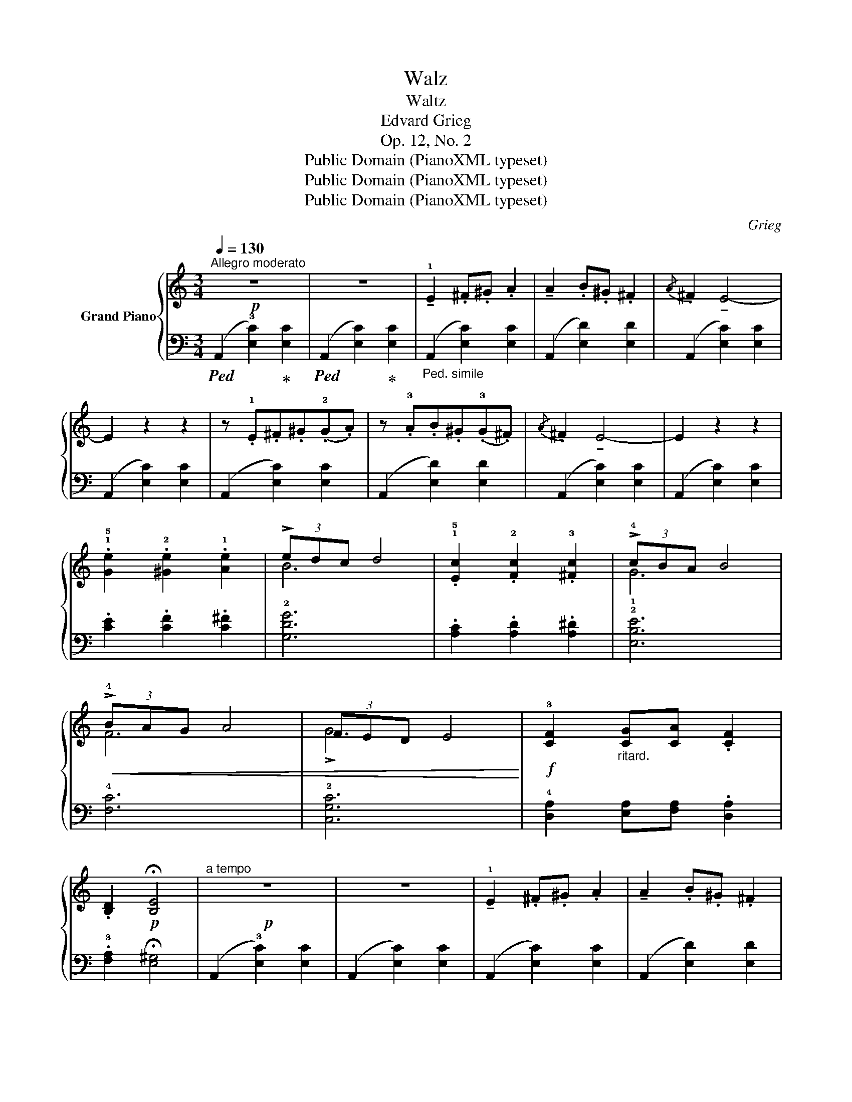 X:1
T:Walz
T:Waltz
T:Edvard Grieg 
T:Op. 12, No. 2
T:Public Domain (PianoXML typeset)
T:Public Domain (PianoXML typeset)
T:Public Domain (PianoXML typeset)
C:Grieg
Z:Public Domain (PianoXML typeset)
%%score { ( 1 3 ) | 2 }
L:1/8
Q:1/4=130
M:3/4
K:C
V:1 treble nm="Grand Piano"
V:3 treble 
V:2 bass 
V:1
"^Allegro moderato"!p! z6 | z6 | !tenuto!!1!E2 .^F.^G .A2 | !tenuto!A2 .B.^G .^F2 | %4
{/A} .^F2 !tenuto!E4- | E2 z2 z2 | z .!1!E.^F.^G(.!2!G.A) | z .!3!A.B.^G(.!3!G.^F) | %8
{/A} .^F2 !tenuto!E4- | E2 z2 z2 | .!1!!5![Ge]2 .!2![^Ge]2 .!1![Ae]2 | (3!>!edc d4 | %12
 .!1!!5![Ec]2 .!2![Fc]2 .!3![^Fc]2 | (3!>!!4!cBA B4 |!<(! (3!>!!4!BAG A4 | (3FED E4!<)! | %16
!f! !3![CF]2"_ritard." [CG][CA] .[CF]2 | .!4
2![B,D]2!p! !fermata![B,E]4 |"^a tempo"!p! z6 | z6 | %20
 !tenuto!!1!E2 .^F.^G .A2 | !tenuto!A2 .B.^G .^F2 |{/A} .^F2 !tenuto!E4- | E2 z2 z2 | %24
 z .!1!E.^F.^G(.!2!G.A) | z .!3!A.B.^G(.!3!G.^F) |{/A} .^F2 !tenuto!E4- | E2 z2 z2 | %28
 .!1!!5![Ge]2 .!2![^Ge]2 .!1![Ae]2 | (3!>!!4!edc d4 | .!1!!5![Ec]2 .!2![Fc]2 .!3![^Fc]2 | %31
 (3!>!!4!cBA!<(! B4 | (3!>!!4!BAG A4 | !>!!4
3!G6!<)! |!f! !3![CF]2 [CG][CA] .[CF]2 | %35
 .!4
2![B,D]2!p! !fermata![B,E]4 ||[K:A]!p!"^a tempo" z2 (.!5![ce]2 .[ce]2) | %37
 z2 (.[Gde]2 .[Gde]2) | z2 (.[ce]2 .[ce]2) | z2 (.[Gde]2 .[Gde]2) | z2 (.[ce]2 .[ce]2) | %41
 z2 (.[ce]2 .[ce]2) |"_ritard."!<(! z2 (.[ce]2 .[ce]2)!<)! |!>(! z2 (.[ce]2 .[ce]2)!>)! | %44
"^a tempo" z2 [ce]2 [ce]2 | z2 [Gde]2 [Gde]2 | z2 [ce]2 [ce]2 | z2 [Gde]2 [Gde]2 | %48
 z2!<(! [ce]2 [ce]2 | z2 [ce]2 [ce]2 |"_ritard." z2 [ce]2 [ce]2!<)! |!f! z2 [ce]2 [ce]2 || %52
[K:C]!p! z6 | z6 | !tenuto!!1!E2 .^F.^G .A2 | !tenuto!A2 .B.^G .^F2 |{/A} .^F2 !tenuto!E4- | %57
 E2 z2 z2 | z .!1!E.^F.^G(.!2!G.A) | z .!3!A.B.^G(.!3!G.^F) |{/A} .^F2 !tenuto!E4- | E2 z2 z2 | %62
 .!1!!5![Ge]2 .!2![^Ge]2 .!1![Ae]2 | (3!>!!4!edc d4 | .!1!!5![Ec]2 .!2![Fc]2 .!3![^Fc]2 | %65
 (3!>!!4!cBA B4 |!<(! (3!>!!4!BAG A4 | (3FED E4!<)! |!f! !3![CF]2"_ritard." [CG][CA] .[CF]2 | %69
 .!4
2![B,D]2!p! !fermata![B,E]4 ||[K:A]"^Coda"!p!"_dolce" (!4!A4 BG |{/!4!G} F)E E4 | !3!A2 BcAF | %73
{/!4!G} FE E4 |{/!5!A} .!3!F2 E4- | [CE]2 z2 z2 |{/A} .=F2 E4- | E6 | z6 |] %79
V:2
!ped! (A,,2 !3![E,C]2)!ped-up! [E,C]2 |!ped! (A,,2 [E,C]2)!ped-up! [E,C]2 | %2
"_Ped. simile" (A,,2 [E,C]2) [E,C]2 | (A,,2 [E,D]2) [E,D]2 | (A,,2 [E,C]2) [E,C]2 | %5
 (A,,2 [E,C]2) [E,C]2 | (A,,2 [E,C]2) [E,C]2 | (A,,2 [E,D]2) [E,D]2 | (A,,2 [E,C]2) [E,C]2 | %9
 (A,,2 [E,C]2) [E,C]2 | .!2
4![CE]2 .[CF]2 .!1
3![C^F]2 | !2![G,DG]6 | %12
 .!2
4![A,C]2 .[A,D]2 .!1
3![A,^D]2 | !2![E,B,E]6 | !4![F,C]6 | !2![C,G,C]6 | %16
 !4![D,A,]2 [E,A,][F,A,] .[D,A,]2 | .!3![F,A,]2 !fermata![E,^G,]4 | (A,,2 !3![E,C]2) [E,C]2 | %19
 (A,,2 [E,C]2) [E,C]2 | (A,,2 [E,C]2) [E,C]2 | (A,,2 [E,D]2) [E,D]2 | (A,,2 [E,C]2) [E,C]2 | %23
 (A,,2 [E,C]2) [E,C]2 | (A,,2 [E,C]2) [E,C]2 | (A,,2 [E,D]2) [E,D]2 | (A,,2 [E,C]2) [E,C]2 | %27
 (A,,2 [E,C]2) [E,C]2 | .[CE]2 .[CF]2 .[C^F]2 | !>!!2![G,DG]6 | %30
 .!2
4![A,C]2 .[A,D]2 .!1
3![A,^D]2 | [E,B,E]6 | !4![F,C]6 | [C,G,C]6 | %34
 !4![D,A,]2 [E,A,][F,A,] .[D,A,]2 | .!3![F,A,]2 !fermata![E,^G,]4 ||[K:A][K:treble] (!2!A4 BG) | %37
{/!2!G} (F.E) !>!!5!E4 | (!2!A2 !1!B!2!c!1!AF) |{/!2!G} (F.E) !>!!5!E4 | !2!A4 (!5!EF) | %41
 (!3!FG) !3!G4 | (!4!G!2!B)(!1!BA)(!5!EF) | (!3!FG) !>!!3!G4 | (!2!A4 BG |{/!2!G} F.E) !>!!5!E4 | %46
 (!2!A2 !1!B!2!c!1!AF |{/G} F.E) !>!!5!E4 | (!2!A4 !5!EF | !3!F.^^F) !>!!3!F4 | %50
 (!3!^^F.G) !>!!3!G4 | (!3!G.A) !>!!3!A4 ||[K:C][K:bass]!ped! (A,,2 !3![E,C]2)!ped-up! [E,C]2 | %53
!ped! (A,,2 [E,C]2)!ped-up! [E,C]2 |"_Ped. simile" (A,,2 [E,C]2) [E,C]2 | (A,,2 [E,D]2) [E,D]2 | %56
 (A,,2 [E,C]2) [E,C]2 | (A,,2 [E,C]2) [E,C]2 | (A,,2 [E,C]2) [E,C]2 | (A,,2 [E,D]2) [E,D]2 | %60
 (A,,2 [E,C]2) [E,C]2 | (A,,2 [E,C]2) [E,C]2 | .!2
4![CE]2 .[CF]2 .!1
3![C^F]2 | !2![G,DG]6 | %64
 .!2
4![A,C]2 .[A,D]2 .!1
3![A,^D]2 | !2![E,B,E]6 | !4![F,C]6 | !2![C,G,C]6 | %68
 !4![D,A,]2 [E,A,][F,A,] .[D,A,]2 | .!3![F,A,]2 !fermata![E,^G,]4 ||[K:A]!ped! [A,,E,]6- | %71
!ped! [A,,E,]6!ped-up! |!ped! [A,,E,]6-!ped-up! |!ped! [A,,E,]6!ped-up! |!ped! [A,,E,]6-!ped-up! | %75
 [A,,E,]2 z2 z2 | ([A,,E,]6- |!ped! [A,,E,]6!ped-up! | .A,,,2) z2 z2 |] %79
V:3
 x6 | x6 | x6 | x6 | x6 | x6 | x6 | x6 | x6 | x6 | x6 | B6 | x6 | !1!G6 | F6 | !>!!4
3!G6 | x6 | %17
 x6 | x6 | x6 | x6 | x6 | x6 | x6 | x6 | x6 | x6 | x6 | x6 | B6 | x6 | !1!G6 | F6 | (3FED E4 | x6 | %35
 x6 ||[K:A] x6 | x6 | x6 | x6 | x6 | x6 | x6 | x6 | x6 | x6 | x6 | x6 | x6 | x6 | x6 | x6 || %52
[K:C] x6 | x6 | x6 | x6 | x6 | x6 | x6 | x6 | x6 | x6 | x6 | B6 | x6 | !1!G6 | F6 | !>!!4
3!G6 | %68
 x6 | x6 ||[K:A] C6 | D4 z2 | C6 | D4 z2 | C6- | x6 | =C6- | C6 | x6 |] %79

